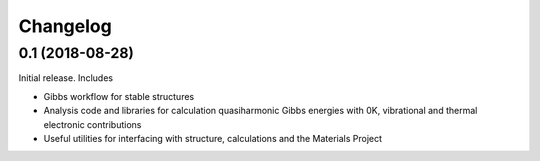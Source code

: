 =========
Changelog
=========


0.1 (2018-08-28)
================

Initial release. Includes

* Gibbs workflow for stable structures
* Analysis code and libraries for calculation quasiharmonic Gibbs energies with 0K, vibrational and thermal electronic contributions
* Useful utilities for interfacing with structure, calculations and the Materials Project

